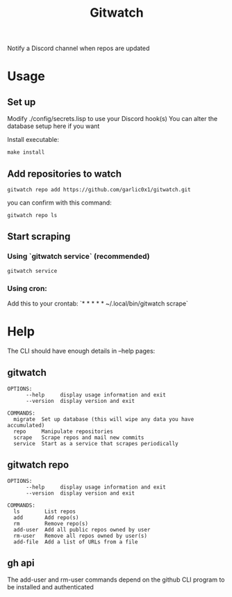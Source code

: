 #+title: Gitwatch

Notify a Discord channel when repos are updated

* Usage
** Set up
Modify ./config/secrets.lisp to use your Discord hook(s)
You can alter the database setup here if you want

Install executable:
#+begin_src shell
make install
#+end_src
** Add repositories to watch
#+begin_src shell
gitwatch repo add https://github.com/garlic0x1/gitwatch.git
#+end_src
you can confirm with this command:
#+begin_src shell
gitwatch repo ls
#+end_src
** Start scraping
*** Using `gitwatch service` (recommended)
#+begin_src shell
gitwatch service
#+end_src
*** Using cron:
Add this to your crontab:
`* * * * * ~/.local/bin/gitwatch scrape`

* Help
The CLI should have enough details in --help pages:
** gitwatch
#+begin_src
OPTIONS:
      --help     display usage information and exit
      --version  display version and exit

COMMANDS:
  migrate  Set up database (this will wipe any data you have accumulated)
  repo     Manipulate repositories
  scrape   Scrape repos and mail new commits
  service  Start as a service that scrapes periodically
#+end_src

** gitwatch repo
#+begin_src
OPTIONS:
      --help     display usage information and exit
      --version  display version and exit

COMMANDS:
  ls        List repos
  add       Add repo(s)
  rm        Remove repo(s)
  add-user  Add all public repos owned by user
  rm-user   Remove all repos owned by user(s)
  add-file  Add a list of URLs from a file
#+end_src

** gh api
The add-user and rm-user commands depend on the github CLI program to be installed and authenticated
